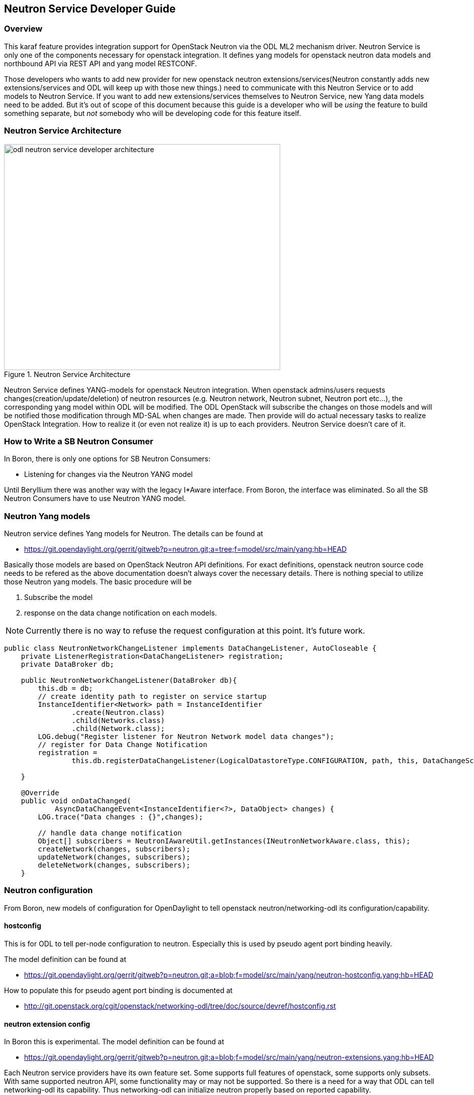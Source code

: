 == Neutron Service Developer Guide

=== Overview
This karaf feature provides integration support for OpenStack Neutron
via the ODL ML2 mechanism driver. Neutron Service is only one of the
components necessary for openstack integration.
It defines yang models for openstack neutron data models and northbound
API via REST API and yang model RESTCONF.

Those developers who wants to add new provider for new openstack neutron
extensions/services(Neutron constantly adds new extensions/services and ODL
will keep up with those new things.) need to communicate with this Neutron
Service or to add models to Neutron Service.
If you want to add new extensions/services themselves to Neutron Service,
new Yang data models need to be added. But it's out of scope of this document
because this guide is a developer who will be _using_ the feature
to build something separate, but _not_ somebody who will be developing
code for this feature itself.

=== Neutron Service Architecture
image::neutron/odl-neutron-service-developer-architecture.png[height="450px", width="550px", title="Neutron Service Architecture"]
// image original: https://docs.google.com/drawings/d/15xtroJahSFt93K10Zp8AVln_WZgowmhv7MC_2VdZQzg/edit?usp=sharing

Neutron Service defines YANG-models for openstack Neutron integration.
When openstack admins/users requests changes(creation/update/deletion)
of neutron resources (e.g. Neutron network, Neutron subnet, Neutron port
etc...), the corresponding yang model within ODL will be modified.
The ODL OpenStack will subscribe the changes on those models and
will be notified those modification through MD-SAL when changes are made.
Then provide will do actual necessary tasks to realize OpenStack Integration.
How to realize it (or even not realize it) is up to each providers.
Neutron Service doesn't care of it.

=== How to Write a SB Neutron Consumer
In Boron, there is only one options for SB Neutron Consumers:

* Listening for changes via the Neutron YANG model

Until Beryllium there was another way with the legacy I*Aware interface.
From Boron, the interface was eliminated. So all the SB Neutron Consumers
have to use Neutron YANG model.


=== Neutron Yang models
Neutron service defines Yang models for Neutron. The details can be found
at

* https://git.opendaylight.org/gerrit/gitweb?p=neutron.git;a=tree;f=model/src/main/yang;hb=HEAD

Basically those models are based on OpenStack Neutron API definitions.
For exact definitions, openstack neutron source code needs to be refered
as the above documentation doesn't always cover the necessary details.
There is nothing special to utilize those Neutron yang models.
The basic procedure will be

. Subscribe the model
. response on the data change notification on each models.

[NOTE]
Currently there is no way to refuse the request configuration at this
point. It's future work.

[source,java]
----
public class NeutronNetworkChangeListener implements DataChangeListener, AutoCloseable {
    private ListenerRegistration<DataChangeListener> registration;
    private DataBroker db;

    public NeutronNetworkChangeListener(DataBroker db){
        this.db = db;
        // create identity path to register on service startup
        InstanceIdentifier<Network> path = InstanceIdentifier
                .create(Neutron.class)
                .child(Networks.class)
                .child(Network.class);
        LOG.debug("Register listener for Neutron Network model data changes");
        // register for Data Change Notification
        registration =
                this.db.registerDataChangeListener(LogicalDatastoreType.CONFIGURATION, path, this, DataChangeScope.ONE);

    }

    @Override
    public void onDataChanged(
            AsyncDataChangeEvent<InstanceIdentifier<?>, DataObject> changes) {
        LOG.trace("Data changes : {}",changes);

        // handle data change notification
        Object[] subscribers = NeutronIAwareUtil.getInstances(INeutronNetworkAware.class, this);
        createNetwork(changes, subscribers);
        updateNetwork(changes, subscribers);
        deleteNetwork(changes, subscribers);
    }
----

=== Neutron configuration
From Boron, new models of configuration for OpenDaylight to tell
openstack neutron/networking-odl its configuration/capability.

==== hostconfig
This is for ODL to tell per-node configuration to neutron.
Especially this is used by pseudo agent port binding heavily.

The model definition can be found at

* https://git.opendaylight.org/gerrit/gitweb?p=neutron.git;a=blob;f=model/src/main/yang/neutron-hostconfig.yang;hb=HEAD

How to populate this for pseudo agent port binding is documented at

* http://git.openstack.org/cgit/openstack/networking-odl/tree/doc/source/devref/hostconfig.rst

==== neutron extension config
In Boron this is experimental.
The model definition can be found at

* https://git.opendaylight.org/gerrit/gitweb?p=neutron.git;a=blob;f=model/src/main/yang/neutron-extensions.yang;hb=HEAD

Each Neutron service providers have its own feature set. Some supports
full features of openstack, some supports only subsets.
With same supported neutron API, some functionality may or may not be
supported. So there is a need for a way that ODL can tell networking-odl its
capability. Thus networking-odl can initialize neutron properly based
on reported capability.


=== Neutorn Logger
There is another small service neturon-logger which logs changes of Neutron
Yang models. which can be used for debug/audit.

It would also help to understand how to listen the change.

* https://git.opendaylight.org/gerrit/gitweb?p=neutron.git;a=blob;f=neutron-logger/src/main/java/org/opendaylight/neutron/logger/NeutronLogger.java;hb=HEAD


=== API Reference Documentation
The OpenStack Neutron API references

* http://developer.openstack.org/api-ref-networking-v2.html
* http://developer.openstack.org/api-ref-networking-v2-ext.html
